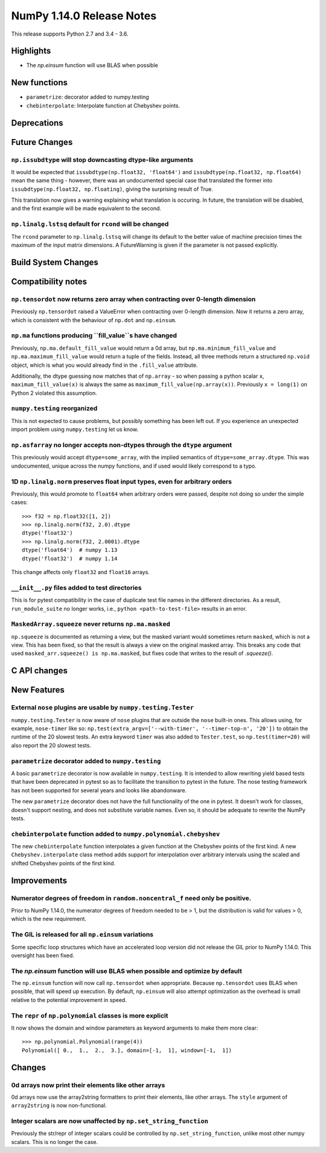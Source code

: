 ==========================
NumPy 1.14.0 Release Notes
==========================

This release supports Python 2.7 and 3.4 - 3.6.


Highlights
==========

* The `np.einsum` function will use BLAS when possible


New functions
=============

* ``parametrize``: decorator added to numpy.testing
* ``chebinterpolate``: Interpolate function at Chebyshev points.


Deprecations
============


Future Changes
==============

``np.issubdtype`` will stop downcasting dtype-like arguments
------------------------------------------------------------
It would be expected that ``issubdtype(np.float32, 'float64')`` and
``issubdtype(np.float32, np.float64)`` mean the same thing - however, there
was an undocumented special case that translated the former into
``issubdtype(np.float32, np.floating)``, giving the surprising result of True.

This translation now gives a warning explaining what translation is occuring.
In future, the translation will be disabled, and the first example will be made
equivalent to the second.

``np.linalg.lstsq`` default for ``rcond`` will be changed
---------------------------------------------------------

The ``rcond`` parameter to ``np.linalg.lstsq`` will change its default to the
better value of machine precision times the maximum of the input matrix
dimensions. A FutureWarning is given if the parameter is not passed explicitly.

Build System Changes
====================


Compatibility notes
===================

``np.tensordot`` now returns zero array when contracting over 0-length dimension
--------------------------------------------------------------------------------
Previously ``np.tensordot`` raised a ValueError when contracting over 0-length
dimension. Now it returns a zero array, which is consistent with the behaviour
of ``np.dot`` and ``np.einsum``.

``np.ma`` functions producing ``fill_value``s have changed
----------------------------------------------------------
Previously, ``np.ma.default_fill_value`` would return a 0d array, but
``np.ma.minimum_fill_value`` and ``np.ma.maximum_fill_value`` would return a
tuple of the fields. Instead, all three methods return a structured ``np.void``
object, which is what you would already find in the ``.fill_value`` attribute.

Additionally, the dtype guessing now matches that of ``np.array`` - so when
passing a python scalar ``x``, ``maximum_fill_value(x)`` is always the same as
``maximum_fill_value(np.array(x))``. Previously ``x = long(1)`` on Python 2
violated this assumption.

``numpy.testing`` reorganized
-----------------------------
This is not expected to cause problems, but possibly something has been left
out. If you experience an unexpected import problem using ``numpy.testing``
let us know.

``np.asfarray`` no longer accepts non-dtypes through the ``dtype`` argument
---------------------------------------------------------------------------
This previously would accept ``dtype=some_array``, with the implied semantics
of ``dtype=some_array.dtype``. This was undocumented, unique across the numpy
functions, and if used would likely correspond to a typo.

1D ``np.linalg.norm`` preserves float input types, even for arbitrary orders
----------------------------------------------------------------------------
Previously, this would promote to ``float64`` when arbitrary orders were
passed, despite not doing so under the simple cases::

    >>> f32 = np.float32([1, 2])
    >>> np.linalg.norm(f32, 2.0).dtype
    dtype('float32')
    >>> np.linalg.norm(f32, 2.0001).dtype
    dtype('float64')  # numpy 1.13
    dtype('float32')  # numpy 1.14

This change affects only ``float32`` and ``float16`` arrays.

``__init__.py`` files added to test directories
-----------------------------------------------
This is for pytest compatibility in the case of duplicate test file names in
the different directories. As a result, ``run_module_suite`` no longer works,
i.e., ``python <path-to-test-file>`` results in an error.

``MaskedArray.squeeze`` never returns ``np.ma.masked``
------------------------------------------------------
``np.squeeze`` is documented as returning a view, but the masked variant would
sometimes return ``masked``, which is not a view. This has been fixed, so that
the result is always a view on the original masked array.
This breaks any code that used ``masked_arr.squeeze() is np.ma.masked``, but
fixes code that writes to the result of `.squeeze()`.


C API changes
=============


New Features
============

External ``nose`` plugins are usable by ``numpy.testing.Tester``
----------------------------------------------------------------
``numpy.testing.Tester`` is now aware of ``nose`` plugins that are outside the
``nose`` built-in ones.  This allows using, for example, ``nose-timer`` like
so:  ``np.test(extra_argv=['--with-timer', '--timer-top-n', '20'])`` to
obtain the runtime of the 20 slowest tests.  An extra keyword ``timer`` was
also added to ``Tester.test``, so ``np.test(timer=20)`` will also report the 20
slowest tests.

``parametrize`` decorator added to ``numpy.testing``
----------------------------------------------------
A basic ``parametrize`` decorator is now available in ``numpy.testing``. It is
intended to allow rewriting yield based tests that have been deprecated in
pytest so as to facilitate the transition to pytest in the future. The nose
testing framework has not been supported for several years and looks like
abandonware.

The new ``parametrize`` decorator does not have the full functionality of the
one in pytest. It doesn't work for classes, doesn't support nesting, and does
not substitute variable names. Even so, it should be adequate to rewrite the
NumPy tests.

``chebinterpolate`` function added to ``numpy.polynomial.chebyshev``
--------------------------------------------------------------------
The new ``chebinterpolate`` function interpolates a given function at the
Chebyshev points of the first kind. A new ``Chebyshev.interpolate`` class
method adds support for interpolation over arbitrary intervals using the scaled
and shifted Chebyshev points of the first kind.


Improvements
============

Numerator degrees of freedom in ``random.noncentral_f`` need only be positive.
------------------------------------------------------------------------------
Prior to NumPy 1.14.0, the numerator degrees of freedom needed to be > 1, but
the distribution is valid for values > 0, which is the new requirement.

The GIL is released for all ``np.einsum`` variations
----------------------------------------------------
Some specific loop structures which have an accelerated loop version
did not release the GIL prior to NumPy 1.14.0.  This oversight has been
fixed.

The `np.einsum` function will use BLAS when possible and optimize by default
----------------------------------------------------------------------------
The ``np.einsum`` function will now call ``np.tensordot`` when appropriate.
Because ``np.tensordot`` uses BLAS when possible, that will speed up execution.
By default, ``np.einsum`` will also attempt optimization as the overhead is
small relative to the potential improvement in speed.

The ``repr`` of ``np.polynomial`` classes is more explicit
----------------------------------------------------------
It now shows the domain and window parameters as keyword arguments to make
them more clear::

    >>> np.polynomial.Polynomial(range(4))
    Polynomial([ 0.,  1.,  2.,  3.], domain=[-1,  1], window=[-1,  1])


Changes
=======

0d arrays now print their elements like other arrays
----------------------------------------------------
0d arrays now use the array2string formatters to print their elements, like
other arrays. The ``style`` argument of ``array2string`` is now non-functional.

Integer scalars are now unaffected by ``np.set_string_function``
----------------------------------------------------------------
Previously the str/repr of integer scalars could be controlled by
``np.set_string_function``, unlike most other numpy scalars. This is no longer
the case.
